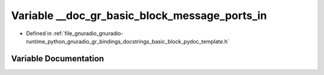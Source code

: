 .. _exhale_variable_basic__block__pydoc__template_8h_1a98d82ce278e7992ed8107071891bb19f:

Variable __doc_gr_basic_block_message_ports_in
==============================================

- Defined in :ref:`file_gnuradio_gnuradio-runtime_python_gnuradio_gr_bindings_docstrings_basic_block_pydoc_template.h`


Variable Documentation
----------------------


.. doxygenvariable:: __doc_gr_basic_block_message_ports_in
   :project: gnuradio